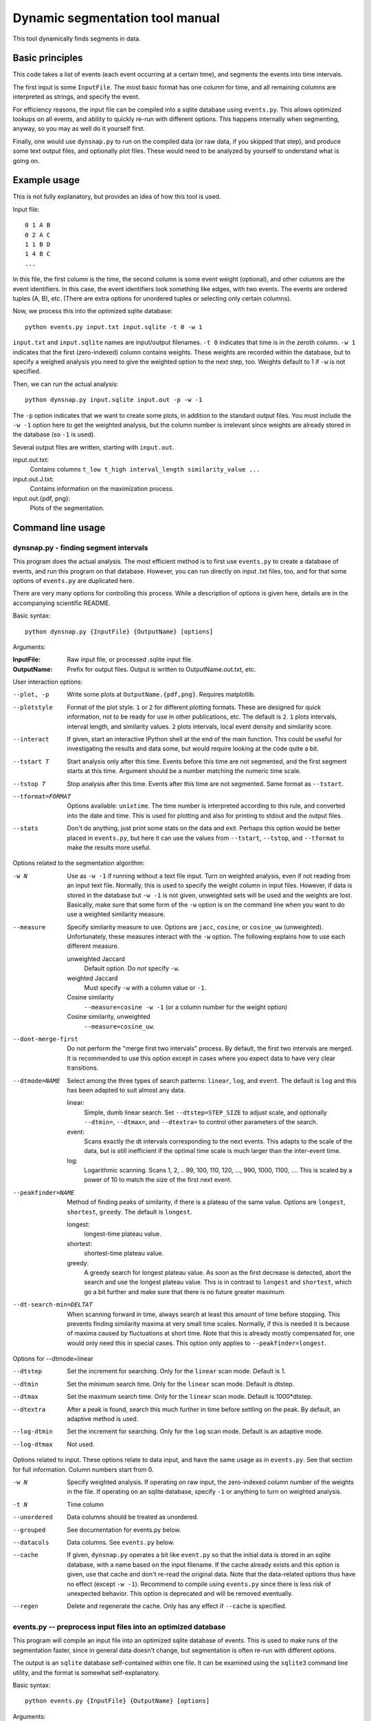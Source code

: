 Dynamic segmentation tool manual
================================

This tool dynamically finds segments in data.



Basic principles
----------------

This code takes a list of events (each event occurring at a certain
time), and segments the events into time intervals.

The first input is some ``InputFile``.  The most basic format has one
column for time, and all remaining columns are interpreted as strings,
and specify the event.

For efficiency reasons, the input file can be compiled into a sqlite
database using ``events.py``.  This allows optimized lookups on all
events, and ability to quickly re-run with different options.  This
happens internally when segmenting, anyway, so you may as well do it
yourself first.

Finally, one would use ``dynsnap.py`` to run on the compiled data (or
raw data, if you skipped that step), and produce some text output
files, and optionally plot files.  These would need to be analyzed by
yourself to understand what is going on.




Example usage
-------------

This is not fully explanatory, but provides an idea of how this tool
is used.

Input file::

   0 1 A B
   0 2 A C
   1 1 B D
   1 4 B C
   ...

In this file, the first column is the time, the second column is some
event weight (optional), and other columns are the event identifiers.  In this
case, the event identifiers look something like edges, with two
events.  The events are ordered tuples (A, B), etc.  (There are extra
options for unordered tuples or selecting only certain columns).

Now, we process this into the optimized sqlite database::

    python events.py input.txt input.sqlite -t 0 -w 1

``input.txt`` and ``input.sqlite`` names are input/output filenames.
``-t 0`` indicates that time is in the zeroth column.  ``-w 1``
indicates that the first (zero-indexed) column contains weights.
These weights are recorded within the database, but to specify a
weighed analysis you need to give the weighted option to the next
step, too.  Weights default to 1 if ``-w`` is not specified.

Then, we can run the actual analysis::

    python dynsnap.py input.sqlite input.out -p -w -1

The ``-p`` option indicates that we want to create some plots, in
addition to the standard output files.  You must include the ``-w -1``
option here to get the weighted analysis, but the column number is
irrelevant since weights are already stored in the database (so ``-1``
is used).

Several output files are written, starting with ``input.out``.

input.out.txt:
    Contains columns ``t_low t_high interval_length similarity_value ...``

input.out.J.txt:
    Contains information on the maximization process.

input.out.{pdf, png}:
    Plots of the segmentation.




Command line usage
------------------

dynsnap.py - finding segment intervals
~~~~~~~~~~~~~~~~~~~~~~~~~~~~~~~~~~~~~~~

This program does the actual analysis.  The most efficient method is
to first use ``events.py`` to create a database of events, and run
this program on that database.  However, you can run directly on input
.txt files, too, and for that some options of ``events.py`` are
duplicated here.

There are very many options for controlling this process.  While a
description of options is given here, details are in the accompanying
scientific README.


Basic syntax::

   python dynsnap.py {InputFile} {OutputName} [options]

Arguments:

:InputFile:
    Raw input file, or processed .sqlite input file.

:OutputName:
    Prefix for output files.  Output is written to OutputName.out.txt,
    etc.

User interaction options:

--plot, -p
    Write some plots at ``OutputName.{pdf,png}``.  Requires matplotlib.
--plotstyle
    Format of the plot style.  ``1`` or  ``2`` for different
    plotting formats.  These are designed for quick information, not
    to be ready for use in other publications, etc.  The default is
    ``2``.  ``1`` plots intervals, interval length, and similarity
    values.  ``2`` plots intervals, local event density and similarity
    score.
--interact
    If given, start an interactive IPython shell at the end of the
    main function.  This could be useful for investigating the results
    and data some, but would require looking at the code quite a bit.
--tstart T
    Start analysis only after this time.  Events before this time are
    not segmented, and the first segment starts at this time.
    Argument should be a number matching the numeric time scale.
--tstop T
    Stop analysis after this time.  Events after this time are not
    segmented.  Same format as ``--tstart``.
--tformat=FORMAT
    Options available: ``unixtime``.  The time number is interpreted
    according to this rule, and converted into the date and time.
    This is used for plotting and also for printing to stdout and the
    output files.
--stats
    Don't do anything, just print some stats on the data and exit.
    Perhaps this option would be better placed in ``events.py``, but
    here it can use the values from ``--tstart``, ``--tstop``, and
    ``--tformat`` to make the results more useful.


Options related to the segmentation algorithm:

-w N
    Use as ``-w -1`` if running without a text file input.  Turn on
    weighted analysis, even if not reading from an input text file.
    Normally, this is used to specify the weight column in input
    files.  However, if data is stored in the database but ``-w -1``
    is not given, unweighted sets will be used and the weights are
    lost.  Basically, make sure that some form of the ``-w`` option is
    on the command line when you want to do use a weighted similarity
    measure.
--measure
    Specify similarity measure to use.  Options are ``jacc``,
    ``cosine``, or ``cosine_uw`` (unweighted).  Unfortunately, these
    measures interact with the ``-w`` option.  The following explains
    how to use each different measure.

    unweighted Jaccard
        Default option.  Do *not* specify ``-w``.
    weighted Jaccard
        Must specify ``-w`` with a column value or ``-1``.
    Cosine similarity
        ``--measure=cosine -w -1`` (or a column number for the weight option)
    Cosine similarity, unweighted
        ``--measure=cosine_uw``.
--dont-merge-first
    Do not perform the "merge first two intervals" process.  By
    default, the first two intervals are merged.  It is recommended to
    use this option except in cases where you expect data to have very
    clear transitions.
--dtmode=NAME
    Select among the three types of search patterns: ``linear``,
    ``log``, and ``event``.  The default is ``log`` and this has been
    adapted to suit almost any data.

    linear:
        Simple, dumb linear search.  Set ``--dtstep=STEP_SIZE`` to
        adjust scale, and optionally ``--dtmin=``, ``--dtmax=``, and
        ``--dtextra=`` to control other parameters of the search.

    event:
        Scans exactly the dt intervals corresponding to the next
        events.  This adapts to the scale of the data, but is still
        inefficient if the optimal time scale is much larger than
        the inter-event time.

    log:
        Logarithmic scanning.  Scans 1, 2, .. 99, 100, 110, 120, ...,
        990, 1000, 1100, ....  This is scaled by a power of 10 to
	match the size of the first next event.

--peakfinder=NAME
    Method of finding peaks of similarity, if there is a plateau of
    the same value.  Options are ``longest``, ``shortest``,
    ``greedy``.  The default is ``longest``.

    longest:
        longest-time plateau value.
    shortest:
        shortest-time plateau value.

    greedy:
        A greedy search for longest plateau value.  As soon as the
        first decrease is detected, abort the search and use the
        longest plateau value.  This is in contrast to ``longest``
        and ``shortest``, which go a bit further and make sure
        that there is no future greater maximum.

--dt-search-min=DELTAT
    When scanning forward in time, always search at least this amount
    of time before stopping.  This prevents finding similarity maxima
    at very small time scales.  Normally, if this is needed it is
    because of maxima caused by fluctuations at short time.  Note that
    this is already mostly compensated for, one would only need this
    in special cases.  This option only applies to
    ``--peakfinder=longest``.

Options for --dtmode=linear

--dtstep
    Set the increment for searching.  Only for the ``linear`` scan
    mode.  Default is 1.
--dtmin
    Set the minimum search time.  Only for the ``linear`` scan mode.
    Default is dtstep.
--dtmax
    Set the maximum search time.  Only for the ``linear`` scan mode.
    Default is 1000*dtstep.
--dtextra
    After a peak is found, search this much further in time before
    settling on the peak.  By default, an adaptive method is used.
--log-dtmin
    Set the increment for searching.  Only for the ``log`` scan mode.
    Default is an adaptive mode.
--log-dtmax
    Not used.

Options related to input.  These options relate to data input, and
have the same usage as in ``events.py``.  See that section for full
information.  Column numbers start from 0.

-w N
    Specify weighted analysis.  If operating on raw input, the
    zero-indexed column number of the weights in the file.  If
    operating on an sqlite database, specify ``-1`` or anything to
    turn on weighted analysis.
-t N
    Time column
--unordered
    Data columns should be treated as unordered.
--grouped
    See documentation for events.py below.
--datacols
    Data columns.  See ``events.py`` below.
--cache
    If given, ``dynsnap.py`` operates a bit like ``event.py`` so that
    the initial data is stored in an sqlite database, with a name
    based on the input filename.  If the cache already exists and this
    option is given, use that cache and don't re-read the original
    data.  Note that the data-related options thus have no effect
    (except ``-w -1``).  Recommend to compile using ``events.py``
    since there is less risk of unexpected behavior.  This option is
    deprecated and will be removed eventually.
--regen
    Delete and regenerate the cache.  Only has any effect if
    ``--cache`` is specified.


events.py -- preprocess input files into an optimized database
~~~~~~~~~~~~~~~~~~~~~~~~~~~~~~~~~~~~~~~~~~~~~~~~~~~~~~~~~~~~~~

This program will compile an input file into an optimized sqlite
database of events.  This is used to make runs of the segmentation
faster, since in general data doesn't change, but segmentation is
often re-run with different options.

The output is an ``sqlite`` database self-contained within one file.
It can be examined using the ``sqlite3`` command line utility, and the
format is somewhat self-explanatory.

Basic syntax::

   python events.py {InputFile} {OutputName} [options]

Arguments:

:InputFile:
    Raw input file.  Should be a space-separated text file.  See
    the section Input Formats for more information.
:OutputName:
    Output sqlite database.

-t N
    Specify column holding time.  Columns are zero-indexed!
    Default: 0.
-w N
    Specify column holding weight.  Columns are zero-indexed!
    Default: None.
--unordered
    If given, the ordering of other columns does not matter, and lines
    with events "aaa bbb ccc" and "aaa ccc bbb" are considered the
    same.  This, for example, makes graph edges be considered as
    undirected.
--grouped
    Alternative input format where each line has multiple
    space-separated events.  See the section Input Formats.
--datacols
    If given, only these columns are considered for specifying
    events.  All other columns (besides the time and weight columns)
    are ignored.  Format must be as in ``--datacols="0,1,2,5"``.
    Columns are zero-indexed!


models.py
~~~~~~~~~

This is an interface to various toy models.  Run the program with a
name of a model to generate output on ``stdout``.  The ``--grouped``
option can be given to produce output in grouped format (see below).

Syntax::

  python models.py {ModelName} [options]

Options are model-dependent and not documented here, and the models
and usage of this module is subject to change.

Models include::

    toy101
    toy102
    toy103
    drift
    periodic

tests.py
~~~~~~~~

Automated tests of various models and options.




Use as a library
----------------

Above, a command line interface is presented.  All code is modular an
can be imported and used directly from Python, without needing to
create temporary files.  This is the author's primary method of using
this program.

Unfortunately, this isn't documented yet (and the interface isn't
totally settled yet)




Input formats
-------------

Input is text files.  There is one row for each event.  One column
represents the time.  Optionally, one column can represent the weight
of each event.  All other columns specify the event.  Comments (lines
beginning with '#') are ignored.  Time and weight columns must be
numbers, but all other columns can be any string.

Use the "-t" option to specify the column with times (default: 0th
column), and use "-w" to specify the weight column (default:
unweighted).  NOTE: column indexes begin from zero!

Example 1: simple file.::

    #t event
    0 aaa
    0 bbb
    1 aaa
    2 ccc

Example 2: directed graph.  'a', 'b', 'c' are nodes.  To use an
undirected graph, use the "--unordered" option.::

    #t e1 e2
    0 a b
    0 a c
    1 c b
    2 a c

Example 2: Weighted graph.  Note the column order.  To read this, use
the options "-t 3 -w 2".  For a undirected graph, use the
"--unordered" option.::

    # e1 e2 weight time
    a b 1.0 0
    a .	1.0 0
    c b	2.0 1
    a c	1.0 2

GROUPED FORMAT: With the option "--grouped", you can have multiple
events on the same line.  Each event is one space-separated string.
Time lines can repeat.  Use "-t" to specify the time column, if not
the first, and "-w" to represent a weight column if it exists.  The
same weight applies to everything on the line.::

    # t events
    0 a b d
    1 a e f g h
    2 b c d




Output formats
--------------

The following files are written:

:OutputName.out.txt:
    Contains one row for each interval.  There is a comment at the top
    describing format.  Columns are:

      :tlow:          lower bound of segment  (closed, tlow<=segment<thigh)
      :thigh:         upper bound of segment  (open,   tlow<=segment<thigh)
      :dt:            length of interval
      :sim:           value of Jaccard score or other measure between this
                      interval and next
      :len(old_es):   Number of events in this interval
      :measure_data:  Information specific to the measure (like
                      Jaccard) being computer.  For Jaccard, there are
                      four values.  (intersection_size, union_size,
                      num_elements_left, num_elements_right)

    Note: first line has slightly different format, since it is the
    starting interval.

:OutputName.out.J.txt:
    Contains information on every unique minimization process.  There
    is one block for each segment interval, separated by blank lines.

      :t:    Time interval endpoint checked
      :val:  Jaccard (or other value) at this point.
      :dt:   Time interval checked
      :measure_data: same as above

:OutputName.out.J.{pdf,png}:
    Plots

